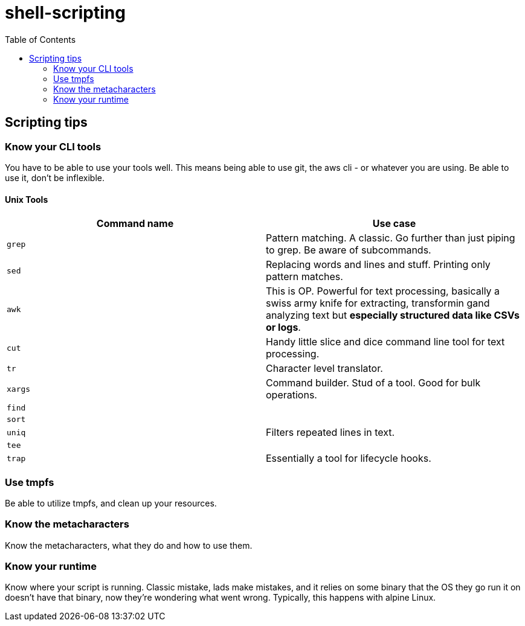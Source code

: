 = shell-scripting
:toc:


== Scripting tips

=== Know your CLI tools

You have to be able to use your tools well. This means being able to use git, the aws cli - or whatever you are using. Be able to use it, don't be inflexible.

==== Unix Tools

[cols="2", options="header"]

|===
| Command name | Use case
|`grep`| Pattern matching. A classic. Go further than just piping to grep. Be aware of subcommands.
|`sed`| Replacing words and lines and stuff. Printing only pattern matches.
|`awk`| This is OP. Powerful for text processing, basically a swiss army knife for extracting, transformin gand analyzing text but *especially structured data like CSVs or logs*.
|`cut`| Handy little slice and dice command line tool for text processing.
|`tr`| Character level translator.
|`xargs`| Command builder. Stud of a tool. Good for bulk operations.
|`find`|
|`sort`|
|`uniq`| Filters repeated lines in text.
|`tee`|
|`trap`| Essentially a tool for lifecycle hooks.
|===

=== Use tmpfs

Be able to utilize tmpfs, and clean up your resources.


=== Know the metacharacters

Know the metacharacters, what they do and how to use them.

=== Know your runtime

Know where your script is running. Classic mistake, lads make mistakes, and it relies on some binary that the OS they go run it on doesn't have that binary, now they're wondering what went wrong. Typically, this happens with alpine Linux.
